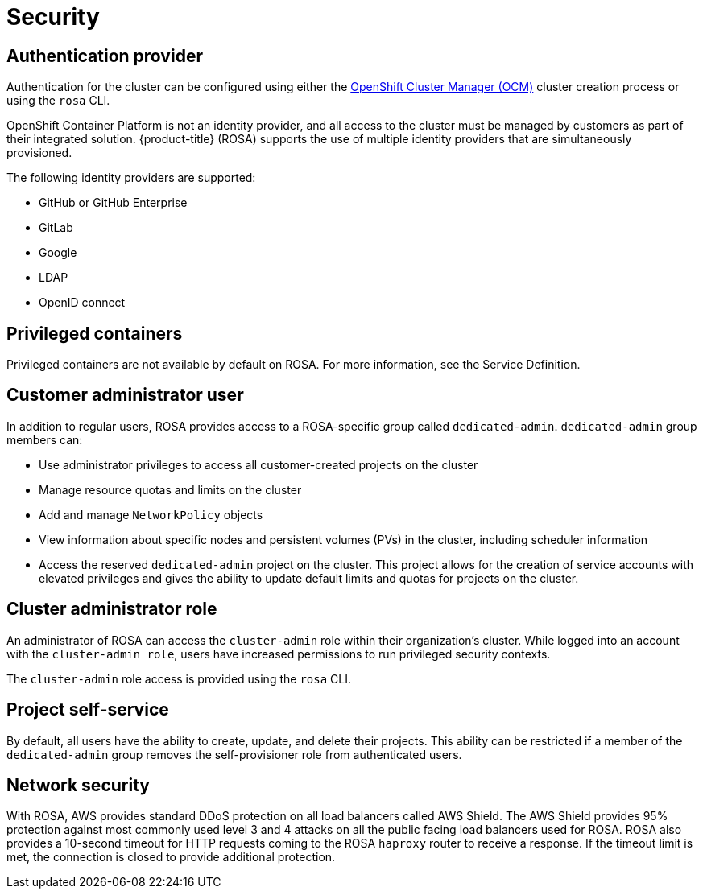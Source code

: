 :_module-type: CONCEPT
// Module included in the following assemblies:
//
// rosa_release_notes/rosa-rn-new-features.adoc

[id="rosa-rn-security_{context}"]
= Security

[id="rosa-rn-auth-provider_{context}"]
== Authentication provider

Authentication for the cluster can be configured using either the link:https://cloud.redhat.com/openshift[OpenShift Cluster Manager (OCM)] cluster creation process or using the `rosa` CLI.

OpenShift Container Platform is not an identity provider, and all access to the cluster must be managed by customers as part of their integrated solution. {product-title} (ROSA) supports the use of multiple identity providers that are simultaneously provisioned.

The following identity providers are supported:

* GitHub or GitHub Enterprise
* GitLab
* Google
* LDAP
* OpenID connect

[id="rosa-rn-priv-containers_{context}"]
== Privileged containers

Privileged containers are not available by default on ROSA. For more information, see the Service Definition.

[id="rosa-rn-customer-admin-user_{context}"]
== Customer administrator user

In addition to regular users, ROSA provides access to a ROSA-specific group called `dedicated-admin`. `dedicated-admin` group members can:

* Use administrator privileges to access all customer-created projects on the cluster
* Manage resource quotas and limits on the cluster
* Add and manage `NetworkPolicy` objects
* View information about specific nodes and persistent volumes (PVs) in the cluster, including scheduler information
* Access the reserved `dedicated-admin` project on the cluster. This project allows for the creation of service accounts with elevated privileges and gives the ability to update default limits and quotas for projects on the cluster.

[id="rosa-rn-cluster-admin-role_{context}"]
== Cluster administrator role

An administrator of ROSA can access the `cluster-admin` role within their organization’s cluster. While logged into an account with the `cluster-admin role`, users have increased permissions to run privileged security contexts.

The `cluster-admin` role access is provided using the `rosa` CLI.

[id="rosa-rn-project-self-service_{context}"]
== Project self-service

By default, all users have the ability to create, update, and delete their projects. This ability can be restricted if a member of the `dedicated-admin` group removes the self-provisioner role from authenticated users.

[id="rosa-rn-network-security_{context}"]
== Network security

With ROSA, AWS provides standard DDoS protection on all load balancers called AWS Shield. The AWS Shield provides 95% protection against most commonly used level 3 and 4 attacks on all the public facing load balancers used for ROSA. ROSA also provides a 10-second timeout for HTTP requests coming to the ROSA `haproxy` router to receive a response. If the timeout limit is met, the connection is closed to provide additional protection.
